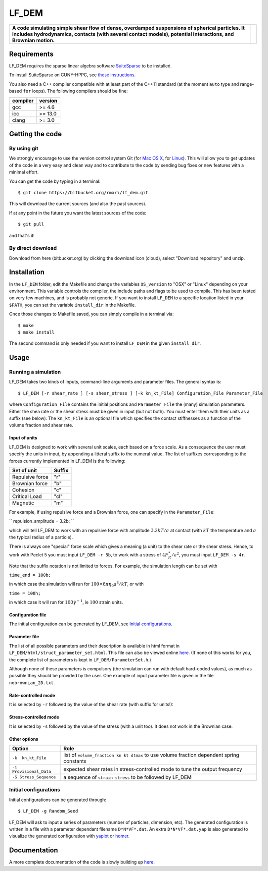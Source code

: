 LF\_DEM
=======

+--------------------------------------------------------------------------------------------------------------------------------------------------------------------------------------------------------------------+------------+
| **A code simulating simple shear flow of dense, overdamped suspensions of spherical particles. It includes hydrodynamics, contacts (with several contact models), potential interactions, and Brownian motion.**   | |image0|   |
+--------------------------------------------------------------------------------------------------------------------------------------------------------------------------------------------------------------------+------------+

Requirements
------------

LF\_DEM requires the sparse linear algebra software
`SuiteSparse <http://faculty.cse.tamu.edu/davis/suitesparse.html>`__ to
be installed.

To install SuiteSparse on CUNY-HPPC, see `these
instructions <./SuiteSparse_Install.md>`__.

You also need a C++ compiler compatible with at least part of the C++11
standard (at the moment ``auto`` type and range-based ``for`` loops).
The following compilers should be fine:

+------------+-----------+
| compiler   | version   |
+============+===========+
| gcc        | >= 4.6    |
+------------+-----------+
| icc        | >= 13.0   |
+------------+-----------+
| clang      | >= 3.0    |
+------------+-----------+

Getting the code
----------------

By using git
~~~~~~~~~~~~

We strongly encourage to use the version control system Git (for `Mac OS
X <http://git-scm.com/download/mac>`__, for
`Linux <http://git-scm.com/download/linux>`__). This will allow you to
get updates of the code in a very easy and clean way and to contribute
to the code by sending bug fixes or new features with a minimal effort.

You can get the code by typing in a terminal:

::

    $ git clone https://bitbucket.org/rmari/lf_dem.git

This will download the current sources (and also the past sources).

If at any point in the future you want the latest sources of the code:

::

    $ git pull

and that's it!

By direct download
~~~~~~~~~~~~~~~~~~

Download from here (bitbucket.org) by clicking the download icon
(cloud), select "Download repository" and unzip.

Installation
------------

In the ``LF_DEM`` folder, edit the Makefile and change the variables
``OS_version`` to "OSX" or "Linux" depending on your environment. This
variable controls the compiler, the include paths and flags to be used
to compile. This has been tested on very few machines, and is probably
not generic. If you want to install ``LF_DEM`` to a specific location
listed in your ``$PATH``, you can set the variable ``install_dir`` in
the Makefile.

Once those changes to Makefile saved, you can simply compile in a
terminal via:

::

    $ make
    $ make install

The second command is only needed if you want to install ``LF_DEM`` in
the given ``install_dir``.

Usage
-----

Running a simulation
~~~~~~~~~~~~~~~~~~~~

LF\_DEM takes two kinds of inputs, command-line arguments and parameter
files. The general syntax is:

::

    $ LF_DEM [-r shear_rate ] [-s shear_stress ] [-k kn_kt_File] Configuration_File Parameter_File

where ``Configuration_File`` contains the initial positions and
``Parameter_File`` the (many) simulation parameters. Either the shea
rate or the shear stress must be given in input (but not both). You must
enter them with their units as a suffix (see below). The ``kn_kt_File``
is an optional file which specifies the contact stiffnesses as a
function of the volume fraction and shear rate.

Input of units
^^^^^^^^^^^^^^

LF\_DEM is designed to work with several unit scales, each based on a
force scale. As a consequence the user must specify the units in input,
by appending a litteral suffix to the numeral value. The list of
suffixes corresponding to the forces currently implemented in LF\_DEM is
the following:

+-------------------+----------+
| Set of unit       | Suffix   |
+===================+==========+
| Repulsive force   | "r"      |
+-------------------+----------+
| Brownian force    | "b"      |
+-------------------+----------+
| Cohesion          | "c"      |
+-------------------+----------+
| Critical Load     | "cl"     |
+-------------------+----------+
| Magnetic          | "m"      |
+-------------------+----------+

For example, if using repulsive force and a Brownian force, one can
specify in the ``Parameter_File``: 

``
repulsion_amplitude = 3.2b;
`` 

which
will tell LF\_DEM to work with an repulsive force with amplitude :math:`3.2kT/a` at contact (with :math:`kT` the temperature and :math:`a` the typical radius of a particle).

There is always one "special" force scale which gives a meaning (a unit)
to the shear rate or the shear stress. Hence, to work with Peclet 5 you
must input ``LF_DEM -r 5b``, to work with a stress of :math:`4F_R^{\ast}/a^2`, you must input ``LF_DEM -s 4r``.


Note that the suffix notation is not limited to forces. For example, the simulation
length can be set with 

``time_end = 100b;`` 

in which case the simulation
will run for :math:`100\times 6\pi\eta_0 a^3/kT`, or with 

``time = 100h;``
  
in which case it will run for :math:`100 \dot\gamma^{-1}`, ie :math:`100` strain units.



Configuration file
^^^^^^^^^^^^^^^^^^

The initial configuration can be generated by LF\_DEM, see `Initial
configurations <#initial>`__.

Parameter file
^^^^^^^^^^^^^^

The list of all possible parameters and their description is available
in html format in ``LF_DEM/html/struct_parameter_set.html``. This file
can also be viewed online
`here <http://rmari.bitbucket.org/LF_DEM_doc/struct_parameter_set.html>`__.
(If none of this works for you, the complete list of parameters is kept
in ``LF_DEM/ParameterSet.h``.)

Although none of these parameters is compulsory (the simulation can run
with default hard-coded values), as much as possible they should be
provided by the user. One example of input parameter file is given in
the file ``nobrownian_2D.txt``.

Rate-controlled mode
^^^^^^^^^^^^^^^^^^^^

It is selected by ``-r`` followed by the value of the shear rate (with
suffix for units!): |image1|

Stress-controlled mode
^^^^^^^^^^^^^^^^^^^^^^

It is selected by ``-s`` followed by the value of the stress (with a
unit too). It does not work in the Brownian case.

Other options
^^^^^^^^^^^^^

+---------------------------+---------------------------------------------------------------------------------------------+
| Option                    | Role                                                                                        |
+===========================+=============================================================================================+
| ``-k  kn_kt_File``        | list of ``volume_fraction kn kt dtmax`` to use volume fraction dependent spring constants   |
+---------------------------+---------------------------------------------------------------------------------------------+
| ``-i Provisional_Data``   | expected shear rates in stress-controlled mode to tune the output frequency                 |
+---------------------------+---------------------------------------------------------------------------------------------+
| ``-S Stress_Sequence``    | a sequence of ``strain stress`` to be followed by LF\_DEM                                   |
+---------------------------+---------------------------------------------------------------------------------------------+

Initial configurations
~~~~~~~~~~~~~~~~~~~~~~

Initial configurations can be generated through:

::

    $ LF_DEM -g Random_Seed

LF\_DEM will ask to input a series of parameters (number of particles,
dimension, etc). The generated configuration is written in a file with a
parameter dependant filename ``D*N*VF*.dat``. An extra
``D*N*VF*.dat.yap`` is also generated to visualize the generated
configuration with `yaplot <https://github.com/vitroid/Yaplot>`__ or
`homer <https://github.com/rmari/homer>`__.

Documentation
-------------

A more complete documentation of the code is slowly building up
`here <http://rmari.bitbucket.org/LF_DEM_doc/>`__.

.. |image0| image:: ./snapshot.png
.. |image1| image:: ./rate_units_example.gif
